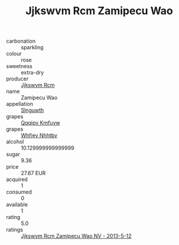 :PROPERTIES:
:ID:                     2ef3338d-5769-44e3-9907-3066fd2b2cc2
:END:
#+TITLE: Jjkswvm Rcm Zamipecu Wao 

- carbonation :: sparkling
- colour :: rose
- sweetness :: extra-dry
- producer :: [[id:f56d1c8d-34f6-4471-99e0-b868e6e4169f][Jjkswvm Rcm]]
- name :: Zamipecu Wao
- appellation :: [[id:99cdda33-6cc9-4d41-a115-eb6f7e029d06][Slnguwth]]
- grapes :: [[id:ce291a16-d3e3-4157-8384-df4ed6982d90][Qqqipv Kmfuyw]]
- grapes :: [[id:cf529785-d867-4f5d-b643-417de515cda5][Whfjey Nhhtbv]]
- alcohol :: 10.129999999999999
- sugar :: 9.36
- price :: 27.67 EUR
- acquired :: 1
- consumed :: 0
- available :: 1
- rating :: 5.0
- ratings :: [[id:18f6d990-574d-435e-83cf-6818881c120c][Jjkswvm Rcm Zamipecu Wao NV - 2013-5-12]]


